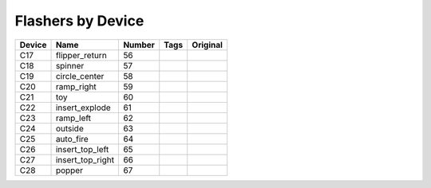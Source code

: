 .. Generated by tools/autodoc.py

==================
Flashers by Device
==================

======  ================  ======  ====  ========
Device  Name              Number  Tags  Original
======  ================  ======  ====  ========
C17     flipper_return    56                    
C18     spinner           57                    
C19     circle_center     58                    
C20     ramp_right        59                    
C21     toy               60                    
C22     insert_explode    61                    
C23     ramp_left         62                    
C24     outside           63                    
C25     auto_fire         64                    
C26     insert_top_left   65                    
C27     insert_top_right  66                    
C28     popper            67                    
======  ================  ======  ====  ========
